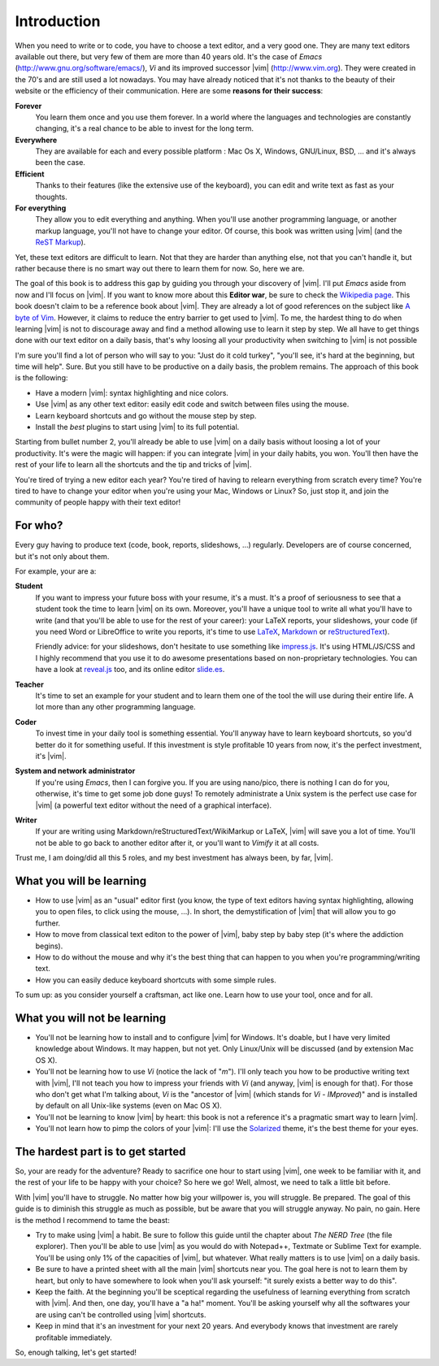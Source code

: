 ************
Introduction
************

When you need to write or to code, you have to choose a text editor, and a very good one. They are many text editors available out there, but very few of them are more than 40 years old. It's the case of *Emacs* (http://www.gnu.org/software/emacs/), *Vi* and its improved successor |vim| (http://www.vim.org). They were created in the 70's and are still used a lot nowadays. You may have already noticed that it's not thanks to the beauty of their website or the efficiency of their communication. Here are some **reasons for their success**:

**Forever** 
    You learn them once and you use them forever. In a world where the languages and technologies are constantly changing, it's a real chance to be able to invest for the long term.

**Everywhere**
    They are available for each and every possible platform : Mac Os X, Windows, GNU/Linux, BSD, … and it's always been the case.

**Efficient** 
    Thanks to their features (like the extensive use of the keyboard), you can edit and write text as fast as your thoughts.

**For everything** 
    They allow you to edit everything and anything. When you'll use another programming language, or another markup language, you'll not have to change your editor. Of course, this book was written using |vim| (and the `ReST Markup <http://sphinx-doc.org/rest.html>`_).

Yet, these text editors are difficult to learn. Not that they are harder than anything else, not that you can't handle it, but rather because there is no smart way out there to learn them for now. So, here we are.

The goal of this book is to address this gap by guiding you through your discovery of |vim|. I'll put *Emacs* aside from now and I'll focus on |vim|. If you want to know more about this **Editor war**, be sure to check the `Wikipedia page <http://en.wikipedia.org/wiki/Editor_war>`_. This book doesn't claim to be a reference book about |vim|. They are already a lot of good references on the subject like `A byte of Vim <http://swaroopch.com/notes/vim/>`_. However, it claims to reduce the entry barrier to get used to |vim|. To me, the hardest thing to do when learning |vim| is not to discourage away and find a method allowing use to learn it step by step. We all have to get things done with our text editor on a daily basis, that's why loosing all your productivity when switching to |vim| is not possible

I'm sure you'll find a lot of person who will say to you: "Just do it cold turkey", "you'll see, it's hard at the beginning, but time will help". Sure. But you still have to be productive on a daily basis, the problem remains. The approach of this book is the following:

- Have a modern |vim|: syntax highlighting and nice colors.
- Use |vim| as any other text editor: easily edit code and switch between files using the mouse.
- Learn keyboard shortcuts and go without the mouse step by step.
- Install the *best* plugins to start using |vim| to its full potential.

Starting from bullet number 2, you'll already be able to use |vim| on a daily basis without loosing a lot of your productivity. It's were the magic will happen: if you can integrate |vim| in your daily habits, you won. You'll then have the rest of your life to learn all the shortcuts and the tip and tricks of |vim|.

You're tired of trying a new editor each year? You're tired of having to relearn everything from scratch every time? You're tired to have to change your editor when you're using your Mac, Windows or Linux? So, just stop it, and join the community of people happy with their text editor!

For who?
========

Every guy having to produce text (code, book, reports, slideshows, …) regularly. Developers are of course concerned, but it's not only about them.

For example, your are a:

**Student**
    If you want to impress your future boss with your resume, it's a must. It's a proof of seriousness to see that a student took the time to learn |vim| on its own. Moreover, you'll have a unique tool to write all what you'll have to write (and that you'll be able to use for the rest of your career): your LaTeX reports, your slideshows, your code (if you need Word or LibreOffice to write you reports, it's time to use `LaTeX <http://en.wikipedia.org/wiki/LaTeX>`_, `Markdown <http://en.wikipedia.org/wiki/Markdown>`_ or `reStructuredText <http://en.wikipedia.org/wiki/ReStructuredText>`_).

    Friendly advice: for your slideshows, don't hesitate to use something like `impress.js <http://bartaz.github.com/impress.js>`_. It's using HTML/JS/CSS and I highly recommend that you use it to do awesome presentations based on non-proprietary technologies. You can have a look at `reveal.js <http://lab.hakim.se/reveal-js/>`_ too, and its online editor `slide.es <http://slid.es/>`_.

**Teacher** 
    It's time to set an example for your student and to learn them one of the tool the will use during their entire life. A lot more than any other programming language.

**Coder** 
    To invest time in your daily tool is something essential. You'll anyway have to learn keyboard shortcuts, so you'd better do it for something useful. If this investment is style profitable 10 years from now, it's the perfect investment, it's |vim|.

**System and network administrator**
    If you're using *Emacs*, then I can forgive you. If you are using nano/pico, there is nothing I can do for you, otherwise, it's time to get some job done guys! To remotely administrate a Unix system is the perfect use case for |vim| (a powerful text editor without the need of a graphical interface).

**Writer** 
    If your are writing using Markdown/reStructuredText/WikiMarkup or LaTeX, |vim| will save you a lot of time. You'll not be able to go back to another editor after it, or you'll want to *Vimify* it at all costs.

Trust me, I am doing/did all this 5 roles, and my best investment has always been, by far, |vim|.

What you will be learning
=========================

- How to use |vim| as an "usual" editor first (you know, the type of text editors having syntax highlighting, allowing you to open files, to click using the mouse, …). In short, the demystification of |vim| that will allow you to go further.
- How to move from classical text editon to the power of |vim|, baby step by baby step (it's where the addiction begins).
- How to do without the mouse and why it's the best thing that can happen to you when you're programming/writing text.
- How you can easily deduce keyboard shortcuts with some simple rules.

To sum up: as you consider yourself a craftsman, act like one. Learn how to use your tool, once and for all.

What you will not be learning
=============================

- You'll not be learning how to install and to configure |vim| for Windows. It's doable, but I have very limited knowledge about Windows. It may happen, but not yet. Only Linux/Unix will be discussed (and by extension Mac OS X).
- You'll not be learning how to use *Vi* (notice the lack of "*m*"). I'll only teach you how to be productive writing text with |vim|, I'll not teach you how to impress your friends with *Vi* (and anyway, |vim| is enough for that). For those who don't get what I'm talking about, *Vi* is the "ancestor of |vim| (which stands for *Vi* - *IMproved*)" and is installed by default on all Unix-like systems (even on Mac OS X).
- You'll not be learning to know |vim| by heart: this book is not a reference it's a pragmatic smart way to learn |vim|.
- You'll not learn how to pimp the colors of your |vim|: I'll use the `Solarized <http://ethanschoonover.com/solarized>`_ theme, it's the best theme for your eyes.

The hardest part is to get started
==================================

So, your are ready for the adventure? Ready to sacrifice one hour to start using |vim|, one week to be familiar with it, and the rest of your life to be happy with your choice? So here we go! Well, almost, we need to talk a little bit before.

With |vim| you'll have to struggle. No matter how big your willpower is, you will struggle. Be prepared. The goal of this guide is to diminish this struggle as much as possible, but be aware that you will struggle anyway. No pain, no gain. Here is the method I recommend to tame the beast:

- Try to make using |vim| a habit. Be sure to follow this guide until the chapter about *The NERD Tree* (the file explorer). Then you'll be able to use |vim| as you would do with Notepad++, Textmate or Sublime Text for example. You'll be using only 1% of the capacities of |vim|, but whatever. What really matters is to use |vim| on a daily basis.
- Be sure to have a printed sheet with all the main |vim| shortcuts near you. The goal here is not to learn them by heart, but only to have somewhere to look when you'll ask yourself: "it surely exists a better way to do this".
- Keep the faith. At the beginning you'll be sceptical regarding the usefulness of learning everything from scratch with |vim|. And then, one day, you'll have a "a ha!" moment. You'll be asking yourself why all the softwares your are using can't be controlled using |vim| shortcuts.
- Keep in mind that it's an investment for your next 20 years. And everybody knows that investment are rarely profitable immediately.

So, enough talking, let's get started!
